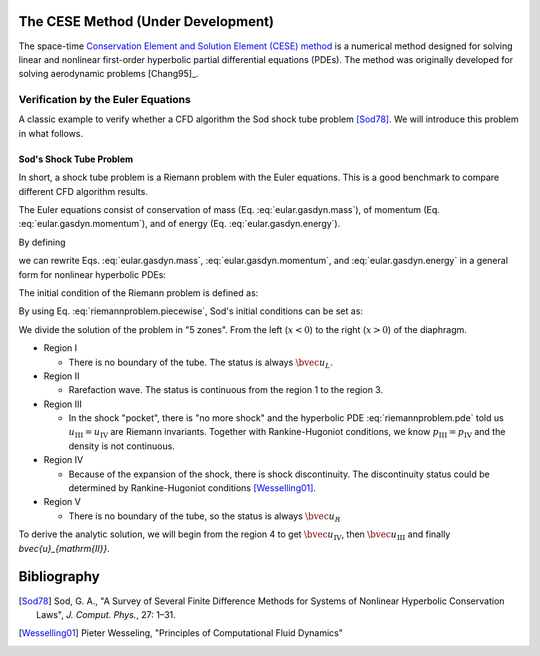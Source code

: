 ===================================
The CESE Method (Under Development)
===================================

The space-time `Conservation Element and Solution Element (CESE) method
<http://www.grc.nasa.gov/WWW/microbus/>`__ is a numerical method designed for
solving linear and nonlinear first-order hyperbolic partial differential
equations (PDEs).  The method was originally developed for solving aerodynamic
problems [Chang95]_.

Verification by the Euler Equations
===================================

A classic example to verify whether a CFD algorithm the Sod shock tube problem
[Sod78]_.  We will introduce this problem in what follows.

Sod's Shock Tube Problem
++++++++++++++++++++++++

In short, a shock tube problem is a Riemann problem with the Euler equations.
This is a good benchmark to compare different CFD algorithm results.

The Euler equations consist of conservation of mass (Eq.
:eq:`eular.gasdyn.mass`), of momentum (Eq. :eq:`eular.gasdyn.momentum`), and of
energy (Eq. :eq:`eular.gasdyn.energy`).

.. math::
  :label: eular.gasdyn.mass

  \dpd{\rho}{t} + \dpd{{\rho}{v}}{x} = 0

.. math::
  :label: eular.gasdyn.momentum

  \dpd{\rho{v}}{t} + \dpd{(p+\rho{v^2})}{x} = 0

.. math::
  :label: eular.gasdyn.energy

  \dpd{}{t}\left(\frac{p}{\gamma-1} + \frac{\rho{v^2}}{2}\right)
  + \dpd{}{x}\left(\frac{\gamma}{\gamma-1}pv+\frac{1}{2}\rho{v^3}\right)
  = 0

By defining

.. math::
  :label: eular.gasdyn.u

  \bvec{u}
  =
  \left(\begin{array}{c}
    u_1 \\ u_2 \\ u_3
  \end{array}\right)
  \defeq
  \left(\begin{array}{c}
    \rho \\ \rho v \\
    \rho\left(\frac{1}{\gamma-1}\frac{p}{\rho} + \frac{v^2}{2}\right)
  \end{array}\right)

.. math::
  :label: eular.gasdyn.f

  \bvec{f}
  =
  \left(\begin{array}{c}
    f_1 \\ f_2 \\ f_3
  \end{array}\right)
  \defeq
  \left(\begin{array}{c}
    u_2 \\ (\gamma-1)u_3 - \frac{\gamma-3}{2}\frac{u_2^2}{u_1} \\
    \gamma\frac{u_2u_3}{u_1} - \frac{\gamma-1}{2}\frac{u_2^3}{u_1^2}
  \end{array}\right)

we can rewrite Eqs. :eq:`eular.gasdyn.mass`, :eq:`eular.gasdyn.momentum`, and
:eq:`eular.gasdyn.energy` in a general form for nonlinear hyperbolic PDEs:

.. math::
  :label: riemannproblem.pde

  \dpd{\bvec{u}}{t} + \dpd{\bvec{f}(\bvec{u})}{x} = 0

The initial condition of the Riemann problem is defined as:

.. math::
  :label: riemannproblem.piecewise

  \bvec{u} = \left(\begin{array}{c}
    \rho_L \\ u_L \\ p_L
  \end{array}\right)
  \text{ for }
  x <= 0
  \text{ and }
  \bvec{u} = \left(\begin{array}{c}
    \rho_R \\ u_R \\ p_R
  \end{array}\right)
  \text{ for }
  x > 0

By using Eq. :eq:`riemannproblem.piecewise`, Sod's initial conditions can be
set as:

.. math::
  :label: sod.conditions

  \bvec{u} 
  =
  \left(\begin{array}{c}
    1 \\ 0 \\ 1
  \end{array}\right)
  \defeq \bvec{u}_L
  \text{ for }
  x <= 0
  \text{ and }
  \bvec{u}
  =
  \left(\begin{array}{c}
    0.125 \\ 0 \\ 0.1
  \end{array}\right)
  \defeq \bvec{u}_R
  \text{ for }
  x > 0
  \text{at } t=0

We divide the solution of the problem in "5 zones".  From the left
(:math:`x<0`) to the right (:math:`x>0`) of the diaphragm.

- Region I

  - There is no boundary of the tube.  The status is always :math:`\bvec{u}_L`.

- Region II

  - Rarefaction wave.  The status is continuous from the region 1 to the region
    3.
  
- Region III
  
  - In the shock "pocket", there is "no more shock" and the hyperbolic PDE
    :eq:`riemannproblem.pde` told us :math:`u_{\mathrm{III}}=u_{\mathrm{IV}}`
    are Riemann invariants.  Together with Rankine-Hugoniot conditions, we know
    :math:`p_{\mathrm{III}}=p_{\mathrm{IV}}` and the density is not continuous.

- Region IV

  - Because of the expansion of the shock, there is shock discontinuity.
    The discontinuity status could be determined by Rankine-Hugoniot conditions
    [Wesselling01]_.

- Region V

  - There is no boundary of the tube, so the status is always
    :math:`\bvec{u}_R`

To derive the analytic solution, we will begin from the region 4 to get
:math:`\bvec{u}_{\mathrm{IV}}`, then :math:`\bvec{u}_{\mathrm{III}}` and
finally `\bvec{u}_{\mathrm{II}}`.

============
Bibliography
============

.. [Sod78] Sod, G. A., "A Survey of Several Finite Difference Methods for
  Systems of Nonlinear Hyperbolic Conservation Laws", *J. Comput. Phys.*,
  27: 1–31.
.. [Wesselling01] Pieter Wesseling, "Principles of Computational Fluid Dynamics"

.. vim: set spell ft=rst ff=unix fenc=utf8:
